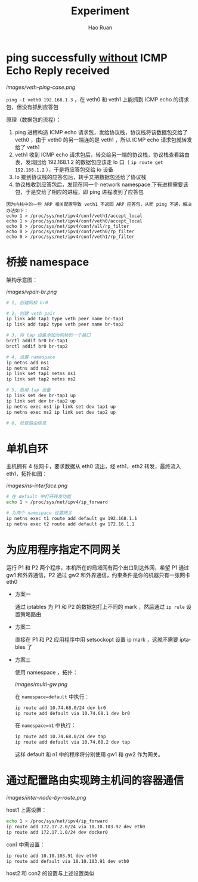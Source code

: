 #+TITLE:     Experiment
#+AUTHOR:    Hao Ruan
#+EMAIL:     ruanhao1116@gmail.com
#+LANGUAGE:  en
#+LINK_HOME: http://www.github.com/ruanhao
#+HTML_HEAD: <link rel="stylesheet" type="text/css" href="../css/style.css" />
#+OPTIONS:   H:2 num:nil \n:nil @:t ::t |:t ^:{} _:{} *:t TeX:t LaTeX:t
#+STARTUP:   showall


* ping successfully _without_ ICMP Echo Reply received

[[images/veth-ping-case.png]]

=ping -I veth0 192.168.1.3= ，在 veth0 和 veth1 上能抓到 ICMP echo 的请求包，但没有抓到应答包

原理（数据包的流程）：

1. ping 进程构造 ICMP echo 请求包，发给协议栈，协议栈将该数据包交给了 veth0 ，由于 veth0 的另一端连的是 veth1 ，所以 ICMP echo 请求包就转发给了 veth1
2. veth1 收到 ICMP echo 请求包后，转交给另一端的协议栈，协议栈查看路由表，发现回给 192.168.1.2 的数据包应该走 lo 口（ =ip route get 192.168.1.2= ），于是将应答包交给 lo 设备
3. lo 接到协议栈的应答包后，转手又把数据包还给了协议栈
4. 协议栈收到应答包后，发现在同一个 network namespace 下有进程需要该包，于是交给了相应的进程，即 ping  进程收到了应答包

#+BEGIN_EXAMPLE
因为内核中的一些 ARP 相关配置导致 veth1 不返回 ARP 应答包，从而 ping 不通，解决办法如下：
echo 1 > /proc/sys/net/ipv4/conf/veth1/accept_local
echo 1 > /proc/sys/net/ipv4/conf/veth0/accept_local
echo 0 > /proc/sys/net/ipv4/conf/all/rp_filter
echo 0 > /proc/sys/net/ipv4/conf/veth0/rp_filter
echo 0 > /proc/sys/net/ipv4/conf/veth1/rp_filter
#+END_EXAMPLE


* 桥接 namespace

架构示意图：

[[images/vpair-br.png]]

  #+BEGIN_SRC sh
    # 1, 创建网桥 br0

    # 2, 创建 veth pair
    ip link add tap1 type veth peer name br-tap1
    ip link add tap2 type veth peer name br-tap2

    # 3, 将 tap 设备添加为网桥的一个接口
    brctl addif br0 br-tap1
    brctl addif br0 br-tap2

    # 4, 设置 namespace
    ip netns add ns1
    ip netns add ns2
    ip link set tap1 netns ns1
    ip link set tap2 netns ns2

    # 5, 启用 tap 设备
    ip link set dev br-tap1 up
    ip link set dev br-tap2 up
    ip netns exec ns1 ip link set dev tap1 up
    ip netns exec ns2 ip link set dev tap2 up

    # 6, 检查路由信息
  #+END_SRC


* 单机自环

主机拥有 4 张网卡，要求数据从 eth0 流出，经 eth1，eth2 转发，最终流入 eth1，拓扑如图：

[[images/ns-interface.png]]

   #+BEGIN_SRC sh
   # 在 default 中打开转发功能
   echo 1 > /proc/sys/net/ipv4/ip_forward

   # 为两个 namespace 设置网关
   ip netns exec t1 route add default gw 192.168.1.1
   ip netns exec t2 route add default gw 172.16.1.1
   #+END_SRC


* 为应用程序指定不同网关

运行 P1 和 P2 两个程序，本机所在的局域网有两个出口到达外网，希望 P1 通过 gw1 和外界通信，P2 通过 gw2 和外界通信，约束条件是你的机器只有一张网卡eth0

- 方案一

  通过 iptables 为 P1 和 P2 的数据包打上不同的 mark ，然后通过 =ip rule= 设置策略路由

- 方案二

  直接在 P1 和 P2 应用程序中用 setsockopt 设置 ip mark ，这就不需要 iptables 了

- 方案三

  使用 namespace ，拓扑：

  [[images/multi-gw.png]]

  在 =namespace=default= 中执行：

     #+BEGIN_SRC sh
     ip route add 10.74.68.0/24 dev br0
     ip route add default via 10.74.68.1 dev br0
     #+END_SRC

  在 =namespace=n1= 中执行：

     #+BEGIN_SRC sh
     ip route add 10.74.68.0/24 dev tap
     ip route add default via 10.74.68.2 dev tap
     #+END_SRC

  这样 default 和 n1 中的程序将分别使用 gw1 和 gw2 作为网关。


* 通过配置路由实现跨主机间的容器通信

[[images/inter-node-by-route.png]]

host1 上需设置：

#+BEGIN_SRC sh
echo 1 > /proc/sys/net/ipv4/ip_forward
ip route add 172.17.2.0/24 via 10.10.103.92 dev eth0
ip route add 172.17.1.0/24 dev docker0
#+END_SRC

con1 中需设置：

#+BEGIN_SRC sh
ip route add 10.10.103.91 dev eth0
ip route add default via 10.10.103.91 dev eth0
#+END_SRC

host2 和 con2 的设置与上述设置类似